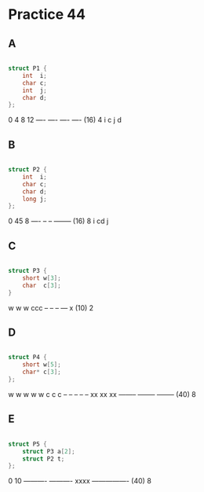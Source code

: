 #+AUTHOR: Fei Li
#+EMAIL: wizard@pursuetao.com
* Practice 44

** A  

   #+BEGIN_SRC c

   struct P1 {
       int  i;
       char c;
       int  j;
       char d;
   };   

   #+END_SRC

   0    4    8    12
   ---- ---- ---- ---- (16) 4
   i    c    j    d


** B   

   #+BEGIN_SRC c

   struct P2 {
       int  i;
       char c;
       char d;
       long j;
   };
   
   #+END_SRC

   0    45    8
   ---- -- -- -------- (16) 8
   i    cd    j


** C

   #+BEGIN_SRC c

   struct P3 {
       short w[3];
       char  c[3];
   }
   
   #+END_SRC


   w  w  w  ccc 
   -- -- -- --- x (10) 2


** D

   #+BEGIN_SRC c

   struct P4 {
       short w[5];
       char* c[3];
   };
   
   #+END_SRC

   w  w  w  w  w           c        c        c
   -- -- -- -- -- xx xx xx -------- -------- -------- (40) 8


** E

   #+BEGIN_SRC c

   struct P5 {
       struct P3 a[2];
       struct P2 t;
   };
   
   #+END_SRC

   0          10
   ---------- ---------- xxxx ---------------- (40) 8
